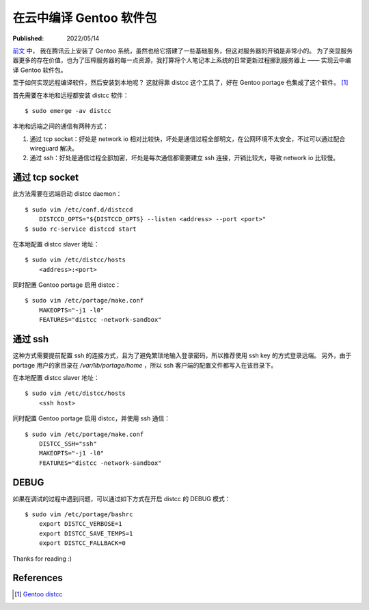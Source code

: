 在云中编译 Gentoo 软件包
========================

:Published:  2022/05/14

.. meta::
    :description: 为了凸显服务器更多的存在价值，也为了压榨服务器的每一点资源，
        我打算将个人笔记本上系统的日常更新过程挪到服务器上 —— 实现云中编译 Gentoo 软件包。

`前文 </2022/05/01_腾讯云安装%20Gentoo.html>`_ 中，
我在腾讯云上安装了 Gentoo 系统，虽然也给它搭建了一些基础服务，但这对服务器的开销是非常小的。
为了突显服务器更多的存在价值，也为了压榨服务器的每一点资源，我打算将个人笔记本上系统的日常更新过程挪到服务器上 —— 实现云中编译 Gentoo 软件包。

至于如何实现远程编译软件，然后安装到本地呢？
这就得靠 distcc 这个工具了，好在 Gentoo portage 也集成了这个软件。 [#]_

首先需要在本地和远程都安装 distcc 软件： ::

    $ sudo emerge -av distcc

本地和远端之间的通信有两种方式：

1. 通过 tcp socket：好处是 network io 相对比较快，坏处是通信过程全部明文，在公网环境不太安全，不过可以通过配合 wireguard 解决。
2. 通过 ssh：好处是通信过程全部加密，坏处是每次通信都需要建立 ssh 连接，开销比较大，导致 network io 比较慢。

通过 tcp socket
---------------

此方法需要在远端启动 distcc daemon： ::

    $ sudo vim /etc/conf.d/distccd
        DISTCCD_OPTS="${DISTCCD_OPTS} --listen <address> --port <port>"
    $ sudo rc-service distccd start

在本地配置 distcc slaver 地址： ::

    $ sudo vim /etc/distcc/hosts
        <address>:<port>

同时配置 Gentoo portage 启用 distcc： ::

    $ sudo vim /etc/portage/make.conf
        MAKEOPTS="-j1 -l0"
        FEATURES="distcc -network-sandbox"

通过 ssh
--------

这种方式需要提前配置 ssh 的连接方式，且为了避免繁琐地输入登录密码，所以推荐使用 ssh key 的方式登录远端。
另外，由于 portage 用户的家目录在 */var/lib/portage/home* ，所以 ssh 客户端的配置文件都写入在该目录下。

在本地配置 distcc slaver 地址： ::

    $ sudo vim /etc/distcc/hosts
        <ssh host>

同时配置 Gentoo portage 启用 distcc，并使用 ssh 通信： ::

    $ sudo vim /etc/portage/make.conf
        DISTCC_SSH="ssh"
        MAKEOPTS="-j1 -l0"
        FEATURES="distcc -network-sandbox"

DEBUG
-----

如果在调试的过程中遇到问题，可以通过如下方式在开启 distcc 的 DEBUG 模式： ::

    $ sudo vim /etc/portage/bashrc
        export DISTCC_VERBOSE=1
        export DISTCC_SAVE_TEMPS=1
        export DISTCC_FALLBACK=0

Thanks for reading :)

References
----------

.. [#] `Gentoo distcc <https://wiki.gentoo.org/wiki/Distcc>`_

